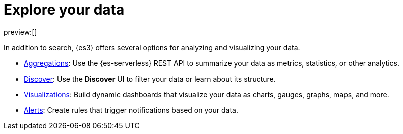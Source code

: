 [[elasticsearch-explore-your-data]]
= Explore your data

// :description: Turn {es} data into actionable insights with aggregations, visualizations, and alerts
// :keywords: serverless, elasticsearch, explore, overview

preview:[]

In addition to search, {es3} offers several options for analyzing and visualizing your data.

* <<elasticsearch-explore-your-data-aggregations,Aggregations>>: Use the {es-serverless} REST API to summarize your data as metrics, statistics, or other analytics.
* <<elasticsearch-explore-your-data-discover-your-data,Discover>>: Use the **Discover** UI to filter your data or learn about its structure.
* <<elasticsearch-explore-your-data-visualize-your-data,Visualizations>>: Build dynamic dashboards that visualize your data as charts, gauges, graphs, maps, and more.
* <<elasticsearch-explore-your-data-alerting,Alerts>>: Create rules that trigger notifications based on your data.
